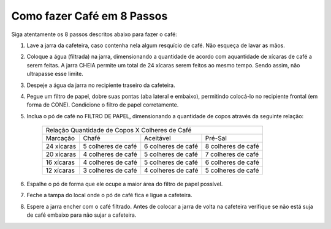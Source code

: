 Como fazer Café em 8 Passos
===========================

Siga atentamente os 8 passos descritos abaixo para fazer o café:

1. Lave a jarra da cafeteira, caso 
   contenha nela algum resquício de café. Não esqueça de lavar as mãos.
2. Coloque a água (filtrada) na jarra, dimensionando a quantidade de acordo
   com aquantidade de xícaras de café a serem feitas. A jarra CHEIA permite um 
   total de 24 xícaras serem feitos ao mesmo tempo. Sendo assim, não 
   ultrapasse esse limite.
3. Despeje a água da jarra no recipiente traseiro da cafeteira.
4. Pegue um filtro de papel, dobre suas pontas (aba lateral e embaixo), permitindo 
   colocá-lo no recipiente frontal (em forma de CONE). Condicione o filtro de papel corretamente.
5. Inclua o pó de café no FILTRO DE PAPEL, dimensionando a quantidade de copos
   através da seguinte relação:

    +------------+-------------------------+-------------------------+-------------------------+
    |                    Relação Quantidade de Copos X Colheres de Café                        |
    +------------+-------------------------+-------------------------+-------------------------+
    | Marcação   |           Chafé         |     Aceitável           |      Pré-Sal            |
    +------------+-------------------------+-------------------------+-------------------------+
    | 24 xícaras |    5 colheres de café   |    6 colheres de café   |    8 colheres de café   |
    +------------+-------------------------+-------------------------+-------------------------+
    | 20 xícaras |    4 colheres de café   |    5 colheres de café   |    7 colheres de café   |
    +------------+-------------------------+-------------------------+-------------------------+
    | 16 xícaras |    4 colheres de café   |    5 colheres de café   |    6 colheres de café   |
    +------------+-------------------------+-------------------------+-------------------------+
    | 12 xícaras |    3 colheres de café   |    4 colheres de café   |    5 colheres de café   |
    +------------+-------------------------+-------------------------+-------------------------+

6. Espalhe o pó de forma que ele ocupe a maior área do filtro de papel possível.
7. Feche a tampa do local onde o pó de café fica e ligue a cafeteira.
8. Espere a jarra encher com o café filtrado. Antes de
   colocar a jarra de volta na cafeteira verifique se não está suja de café
   embaixo para não sujar a cafeteira.
